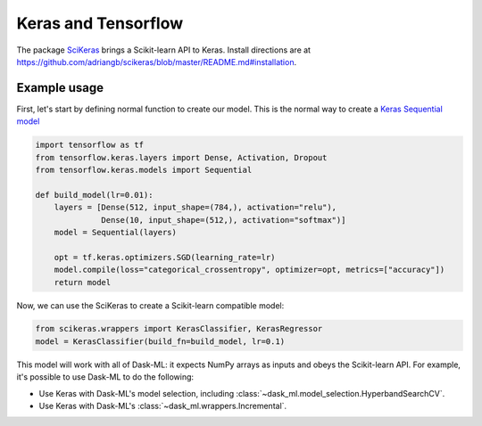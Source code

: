 Keras and Tensorflow
====================

The package SciKeras_ brings a Scikit-learn API to Keras. Install directions
are at https://github.com/adriangb/scikeras/blob/master/README.md#installation.

Example usage
-------------

First, let's start by defining normal function to create our model. This is the
normal way to create a `Keras Sequential model`_

.. _Keras Sequential model: https://keras.io/api/models/sequential/

.. code-block:: python

   import tensorflow as tf
   from tensorflow.keras.layers import Dense, Activation, Dropout
   from tensorflow.keras.models import Sequential

   def build_model(lr=0.01):
       layers = [Dense(512, input_shape=(784,), activation="relu"),
                 Dense(10, input_shape=(512,), activation="softmax")]
       model = Sequential(layers)

       opt = tf.keras.optimizers.SGD(learning_rate=lr)
       model.compile(loss="categorical_crossentropy", optimizer=opt, metrics=["accuracy"])
       return model

Now, we can use the SciKeras to create a Scikit-learn compatible model:

.. code-block:: python

   from scikeras.wrappers import KerasClassifier, KerasRegressor
   model = KerasClassifier(build_fn=build_model, lr=0.1)

This model will work with all of Dask-ML: it expects NumPy arrays as inputs and
obeys the Scikit-learn API. For example, it's possible to use Dask-ML to do the
following:

* Use Keras with Dask-ML's model selection, including
  :class:`~dask_ml.model_selection.HyperbandSearchCV`.
* Use Keras with Dask-ML's :class:`~dask_ml.wrappers.Incremental`.

.. _SciKeras: https://github.com/adriangb/scikeras
